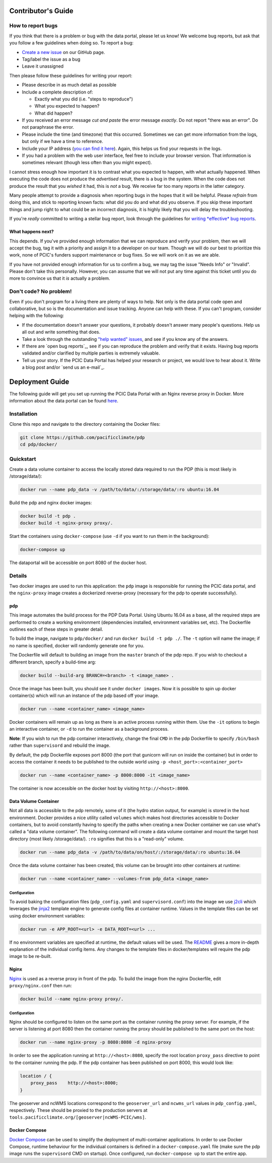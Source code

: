 .. _contributors-guide:

Contributor's Guide
===================

.. _how-to-report-bugs:

How to report bugs
------------------

If you think that there is a problem or bug with the data portal, please let us know! We welcome bug reports, but ask that you follow a few guidelines when doing so. To report a bug:

- `Create a new issue`_ on our GitHub page.
- Tag/label the issue as a bug
- Leave it unassigned

Then please follow these guidelines for writing your report:

- Please describe in as much detail as possible
- Include a complete description of:

  - Exactly what you did (i.e. "steps to reproduce")
  - What you expected to happen?
  - What did happen?

- If you received an error message *cut and paste* the error message *exactly*. Do not report "there was an error". Do not paraphrase the error.
- Please include the time (and timezone) that this occurred. Sometimes we can get more information from the logs, but only if we have a time to reference.
- Include your IP address (`you can find it here`_). Again, this helps us find your requests in the logs.
- If you had a problem with the web user interface, feel free to include your browser version. That information is sometimes relevant (though less often than you might expect).

I cannot stress enough how important it is to contrast what you expected to happen, with what actually happened. When executing the code does not produce the *advertised* result, there is a bug in the system. When the code does not produce the result that you *wished* it had, this is *not* a bug. We receive far too many reports in the latter category.

Many people attempt to provide a diagnosis when reporting bugs in the hopes that it will be helpful. Please *refrain* from doing this, and stick to reporting known facts: what did you do and what did you observe. If you skip these important things and jump right to what could be an incorrect diagnosis, it is highly likely that you will delay the troubleshooting.

If you're *really* committed to writing a stellar bug report, look through the guidelines for `writing *effective* bug reports <http://www.chiark.greenend.org.uk/~sgtatham/bugs.html>`_.

.. _you can find it here: http://whatismyipaddress.com/

What happens next?
^^^^^^^^^^^^^^^^^^

This depends. If you've provided enough information that we can reproduce and verify your problem, then we will accept the bug, tag it with a priority and assign it to a developer on our team. Though we will do our best to prioritize this work, none of PCIC's funders support maintenance or bug fixes. So we will work on it as we are able.

If you have not provided enough information for us to confirm a bug, we may tag the issue "Needs Info" or "Invalid". Please don't take this personally. However, you can assume that we will not put any time against this ticket until you do more to convince us that it *is* actually a problem.

.. _Create a new issue: https://github.com/pacificclimate/pdp/issues/new


Don't code? No problem!
-----------------------

Even if you don't program for a living there are plenty of ways to help. Not only is the data portal code open and collaborative, but so is the documentation and issue tracking. Anyone can help with these. If you can't program, consider helping with the following:

- If the documentation doesn't answer your questions, it probably doesn't answer many people's questions. Help us all out and write something that does.
- Take a look through the outstanding `"help wanted" issues`_, and see if you know any of the answers.
- If there are `open bug reports`_, see if you can reproduce the problem and verify that it exists. Having bug reports validated and/or clarified by multiple parties is extremely valuable.
- Tell us your story. If the PCIC Data Portal has helped your research or project, we would love to hear about it. Write a blog post and/or `send us an e-mail`_.

.. _"help wanted" issues: https://github.com/pacificclimate/pdp/labels/help%20wanted
   .. _open bug reports: https://github.com/pacificclimate/pdp/labels/bug
      .. _send us an e-mail: mailto:hiebert@uvic.ca

.. _deployment-guide:

Deployment Guide
================

The following guide will get you set up running the PCIC Data Portal with an Nginx reverse proxy in Docker. More information about the data portal can be found `here`_.

Installation
------------

Clone this repo and navigate to the directory containing the Docker files:

.. code:: bash

    git clone https://github.com/pacificclimate/pdp
    cd pdp/docker/

Quickstart
----------

Create a data volume container to access the locally stored data required to run the PDP (this is most likely in /storage/data/):

.. code:: bash

    docker run --name pdp_data -v /path/to/data/:/storage/data/:ro ubuntu:16.04

Build the pdp and nginx docker images:

.. code:: bash

    docker build -t pdp .
    docker build -t nginx-proxy proxy/.

Start the containers using ``docker-compose`` (use ``-d`` if you want to run them in the background):

.. code:: bash

    docker-compose up

The dataportal will be accessible on port 8080 of the docker host.


Details
-------

Two docker images are used to run this application: the ``pdp`` image is responsible for running the PCIC data portal, and the ``nginx-proxy`` image creates a dockerized reverse-proxy (necessary for the pdp to operate successfully).

pdp
^^^

This image automates the build process for the PDP Data Portal. Using Ubuntu 16.04 as a base, all the required steps are performed to create a working environment (dependencies installed, environment variables set, etc). The Dockerfile outlines each of these steps in greater detail.

To build the image, navigate to ``pdp/docker/`` and run ``docker build -t pdp ./``. The ``-t`` option will name the image; if no name is specified, docker will randomly generate one for you.

The Dockerfile will default to building an image from the ``master`` branch of the pdp repo. If you wish to checkout a different branch, specify a build-time arg:

.. code:: bash

    docker build --build-arg BRANCH=<branch> -t <image_name> .

Once the image has been built, you should see it under ``docker images``. Now it is possible to spin up docker container(s) which will run an instance of the pdp based off your image.

.. code:: bash

    docker run --name <container_name> <image_name>

Docker containers will remain up as long as there is an active process running within them. Use the ``-it`` options to begin an interactive container, or ``-d`` to run the container as a background process.

**Note**: If you wish to run the pdp container interactively, change the final ``CMD`` in the pdp Dockerfile to specify ``/bin/bash`` rather than ``supervisord`` and rebuild the image.

By default, the pdp Dockerfile exposes port 8000 (the port that gunicorn will run on inside the container) but in order to access the container it needs to be published to the outside world using ``-p <host_port>:<container_port>``

.. code:: bash

    docker run --name <container_name> -p 8000:8000 -it <image_name> 

The container is now accessible on the docker host by visiting ``http://<host>:8000``.

Data Volume Container
^^^^^^^^^^^^^^^^^^^^^

Not all data is accessible to the pdp remotely, some of it (the hydro station output, for example) is stored in the host environment. Docker provides a nice utility called ``volumes`` which makes host directories accessible to Docker containers, but to avoid constantly having to specify the paths when creating a new Docker container we can use what's called a "data volume container". The following command will create a data volume container and mount the target host directory (most likely /storage/data/). ``:ro`` signifies that this is a "read-only" volume.

.. code:: bash

    docker run --name pdp_data -v /path/to/data/on/host/:/storage/data/:ro ubuntu:16.04

Once the data volume container has been created, this volume can be brought into other containers at runtime:

.. code:: bash

    docker run --name <container_name> --volumes-from pdp_data <image_name>

Configuration
"""""""""""""

To avoid baking the configuration files (``pdp_config.yaml`` and ``supervisord.conf``) into the image we use `j2cli`_ which leverages the `jinja2`_ template engine to generate config files at container runtime. Values in the template files can be set using docker environment variables:

.. code:: bash

    docker run -e APP_ROOT=<url> -e DATA_ROOT=<url> ...

If no environment variables are specified at runtime, the default values will be used. The `README`_ gives a more in-depth explanation of the individual config items. Any changes to the template files in docker/templates will require the pdp image to be re-built.


Nginx
^^^^^

`Nginx`_ is used as a reverse proxy in front of the pdp. To build the image from the nginx Dockerfile, edit ``proxy/nginx.conf`` then run:

.. code:: bash

    docker build --name nginx-proxy proxy/.

Configuration
"""""""""""""

Nginx should be configured to listen on the same port as the container running the proxy server. For example, if the server is listening at port 8080 then the container running the proxy should be published to the same port on the host:

.. code:: bash

    docker run --name nginx-proxy -p 8080:8080 -d nginx-proxy

In order to see the application running at ``http://<host>:8080``, specify the root location ``proxy_pass`` directive to point to the container running the pdp. If the pdp container has been published on port 8000, this would look like:

.. code::

    location / {
        proxy_pass    http://<host>:8000;
    }

The geoserver and ncWMS locations correspond to the ``geoserver_url`` and ``ncwms_url`` values in ``pdp_config.yaml``, respectively. These should be proxied to the production servers at ``tools.pacificclimate.org/[geoserver|ncWMS-PCIC/wms]``.


Docker Compose
^^^^^^^^^^^^^^

`Docker Compose`_ can be used to simplify the deployment of multi-container applications. In order to use Docker Compose, runtime behaviour for the individual containers is defined in a ``docker-compose.yaml`` file (make sure the pdp image runs the ``supervisord`` CMD on startup). Once configured, run ``docker-compose up`` to start the entire app.

.. _here: https://github.com/pacificclimate/pdp/blob/master/README.md
.. _jinja2: http://jinja.pocoo.org/
.. _j2cli: https://github.com/kolypto/j2cli
.. _README: https://github.com/pacificclimate/pdp/blob/master/README.md
.. _Nginx: https://www.nginx.com/
.. _Docker Compose: https://docs.docker.com/compose/overview/
